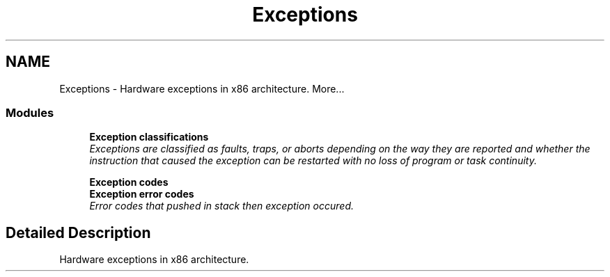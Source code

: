 .TH "Exceptions" 3 "29 Jul 2004" "Systemenviroment" \" -*- nroff -*-
.ad l
.nh
.SH NAME
Exceptions \- Hardware exceptions in x86 architecture.  
More...
.SS "Modules"

.in +1c
.ti -1c
.RI "\fBException classifications\fP"
.br
.RI "\fIExceptions are classified as faults, traps, or aborts depending on the way they are reported and whether the instruction that caused the exception can be restarted with no loss of program or task continuity. \fP"
.PP
.in +1c

.ti -1c
.RI "\fBException codes\fP"
.br
.ti -1c
.RI "\fBException error codes\fP"
.br
.RI "\fIError codes that pushed in stack then exception occured. \fP"
.PP

.in -1c
.SH "Detailed Description"
.PP 
Hardware exceptions in x86 architecture. 
